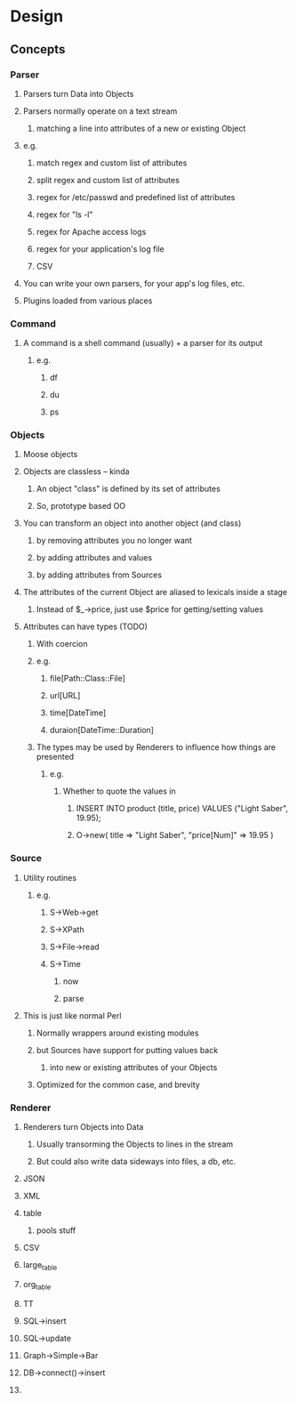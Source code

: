 * Design
** Concepts
*** Parser
**** Parsers turn Data into Objects
**** Parsers normally operate on a text stream
***** matching a line into attributes of a new or existing Object
**** e.g.
***** match regex and custom list of attributes
***** split regex and custom list of attributes
***** regex for /etc/passwd and predefined list of attributes
***** regex for "ls -l"
***** regex for Apache access logs
***** regex for your application's log file
***** CSV
**** You can write your own parsers, for your app's log files, etc.
**** Plugins loaded from various places
*** Command
**** A command is a shell command (usually) + a parser for its output
***** e.g.
****** df
****** du
****** ps
*** Objects
**** Moose objects
**** Objects are classless -- kinda
***** An object "class" is defined by its set of attributes
***** So, prototype based OO
**** You can transform an object into another object (and class)
***** by removing attributes you no longer want
***** by adding attributes and values
***** by adding attributes from Sources
**** The attributes of the current Object are aliased to lexicals inside a stage
***** Instead of $_->price, just use $price for getting/setting values
**** Attributes can have types (TODO)
***** With coercion
***** e.g.
****** file[Path::Class::File]
****** url[URL]
****** time[DateTime]
****** duraion[DateTime::Duration]
***** The types may be used by Renderers to influence how things are presented
****** e.g.
******* Whether to quote the values in
******** INSERT INTO product (title, price) VALUES ("Light Saber", 19.95);
******** O->new( title => "Light Saber", "price[Num]" => 19.95 )
*** Source
**** Utility routines
***** e.g.
****** S->Web->get
****** S->XPath
****** S->File->read
****** S->Time
******* now
******* parse
**** This is just like normal Perl
***** Normally wrappers around existing modules
***** but Sources have support for putting values back
****** into new or existing attributes of your Objects
***** Optimized for the common case, and brevity
*** Renderer
**** Renderers turn Objects into Data
***** Usually transorming the Objects to lines in the stream
***** But could also write data sideways into files, a db, etc.
**** JSON
**** XML
**** table
***** pools stuff
**** CSV
**** large_table
**** org_table
**** TT
**** SQL->insert
**** SQL->update
**** Graph->Simple->Bar
**** DB->connect()->insert
**** 
